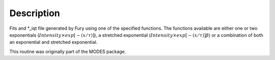 .. algorithm::

.. summary::

.. alias::

.. properties::

Description
-----------

Fits and \*\_iqt file generated by Fury using one of the specified
functions. The functions available are either one or two exponentials
(:math:`Intensity \times exp[-(x/\tau)]`), a stretched exponential
(:math:`Intensity \times exp[-(x/\tau)]\beta`) or a combination of both
an exponential and stretched exponential.

This routine was originally part of the MODES package.

.. algm_categories::
